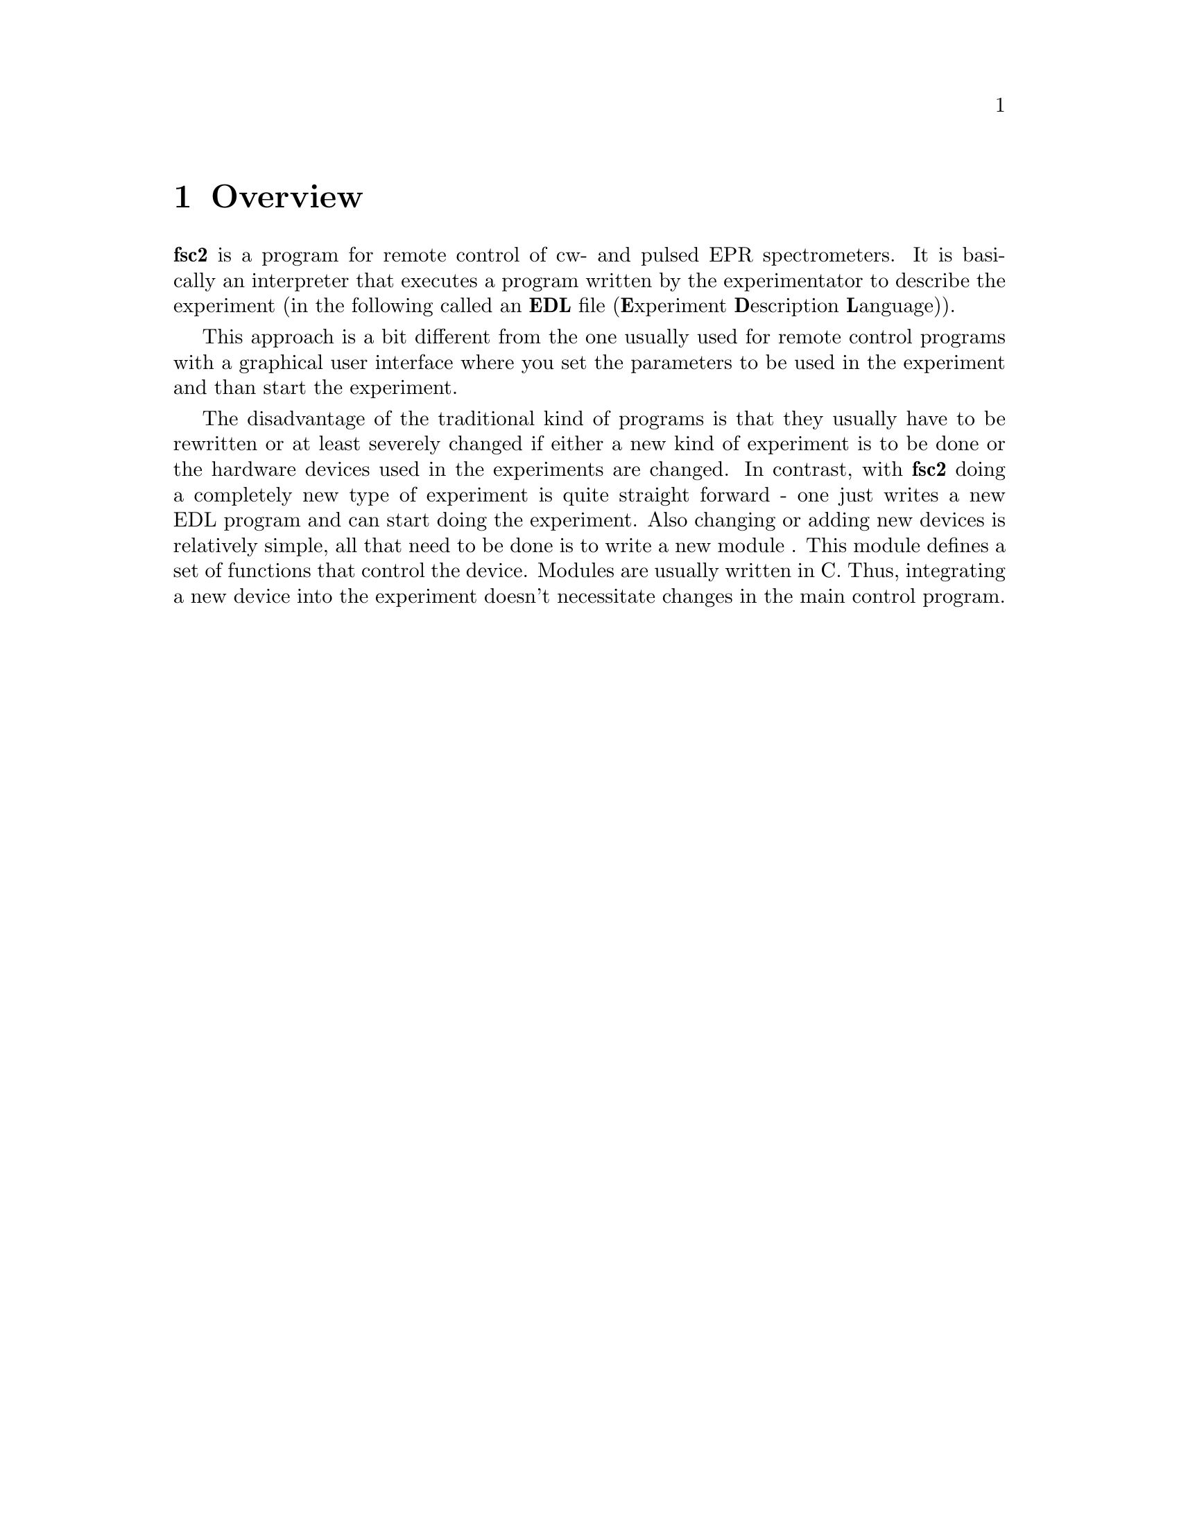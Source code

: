 @c $Id$

@node Overview, EDL, Top, Top
@chapter Overview
@cindex overview


@b{fsc2} is a program for remote control of cw- and pulsed EPR
spectrometers. It is basically an interpreter that executes a program
written by the experimentator to describe the experiment (in the
following called an @b{EDL}
@cindex EDL
file (@b{E}xperiment @b{D}escription @b{L}anguage)).

This approach is a bit different from the one usually used for remote
control programs with a graphical user interface where you set the
parameters to be used in the experiment and than start the experiment.

The disadvantage of the traditional kind of programs is that they
usually have to be rewritten or at least severely changed if either a
new kind of experiment is to be done or the hardware devices used in the
experiments are changed. In contrast, with @b{fsc2} doing a completely
new type of experiment is quite straight forward - one just writes a new
EDL program and can start doing the experiment. Also changing or adding
new devices is relatively simple, all that need to be done is to write a
new module
@cindex modules
. This module defines a set of functions that control the device. Modules
are usually written in C. Thus, integrating a new device into the
experiment doesn't necessitate changes in the main control program.
